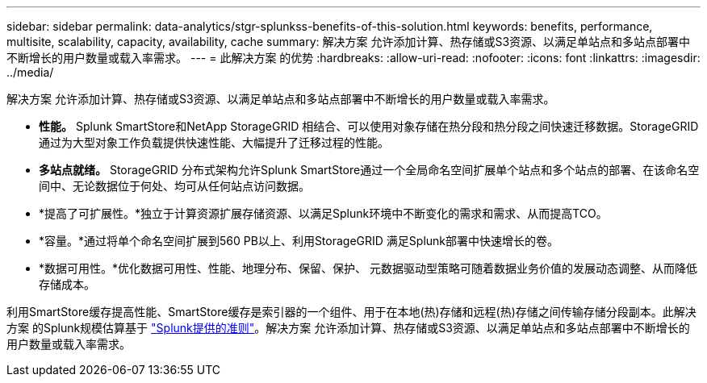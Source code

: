 ---
sidebar: sidebar 
permalink: data-analytics/stgr-splunkss-benefits-of-this-solution.html 
keywords: benefits, performance, multisite, scalability, capacity, availability, cache 
summary: 解决方案 允许添加计算、热存储或S3资源、以满足单站点和多站点部署中不断增长的用户数量或载入率需求。 
---
= 此解决方案 的优势
:hardbreaks:
:allow-uri-read: 
:nofooter: 
:icons: font
:linkattrs: 
:imagesdir: ../media/


[role="lead"]
解决方案 允许添加计算、热存储或S3资源、以满足单站点和多站点部署中不断增长的用户数量或载入率需求。

* *性能。* Splunk SmartStore和NetApp StorageGRID 相结合、可以使用对象存储在热分段和热分段之间快速迁移数据。StorageGRID 通过为大型对象工作负载提供快速性能、大幅提升了迁移过程的性能。
* *多站点就绪。* StorageGRID 分布式架构允许Splunk SmartStore通过一个全局命名空间扩展单个站点和多个站点的部署、在该命名空间中、无论数据位于何处、均可从任何站点访问数据。
* *提高了可扩展性。*独立于计算资源扩展存储资源、以满足Splunk环境中不断变化的需求和需求、从而提高TCO。
* *容量。*通过将单个命名空间扩展到560 PB以上、利用StorageGRID 满足Splunk部署中快速增长的卷。
* *数据可用性。*优化数据可用性、性能、地理分布、保留、保护、 元数据驱动型策略可随着数据业务价值的发展动态调整、从而降低存储成本。


利用SmartStore缓存提高性能、SmartStore缓存是索引器的一个组件、用于在本地(热)存储和远程(热)存储之间传输存储分段副本。此解决方案 的Splunk规模估算基于 https://docs.splunk.com/Documentation/Splunk/8.0.5/Capacity/Summaryofperformancerecommendations["Splunk提供的准则"^]。解决方案 允许添加计算、热存储或S3资源、以满足单站点和多站点部署中不断增长的用户数量或载入率需求。
